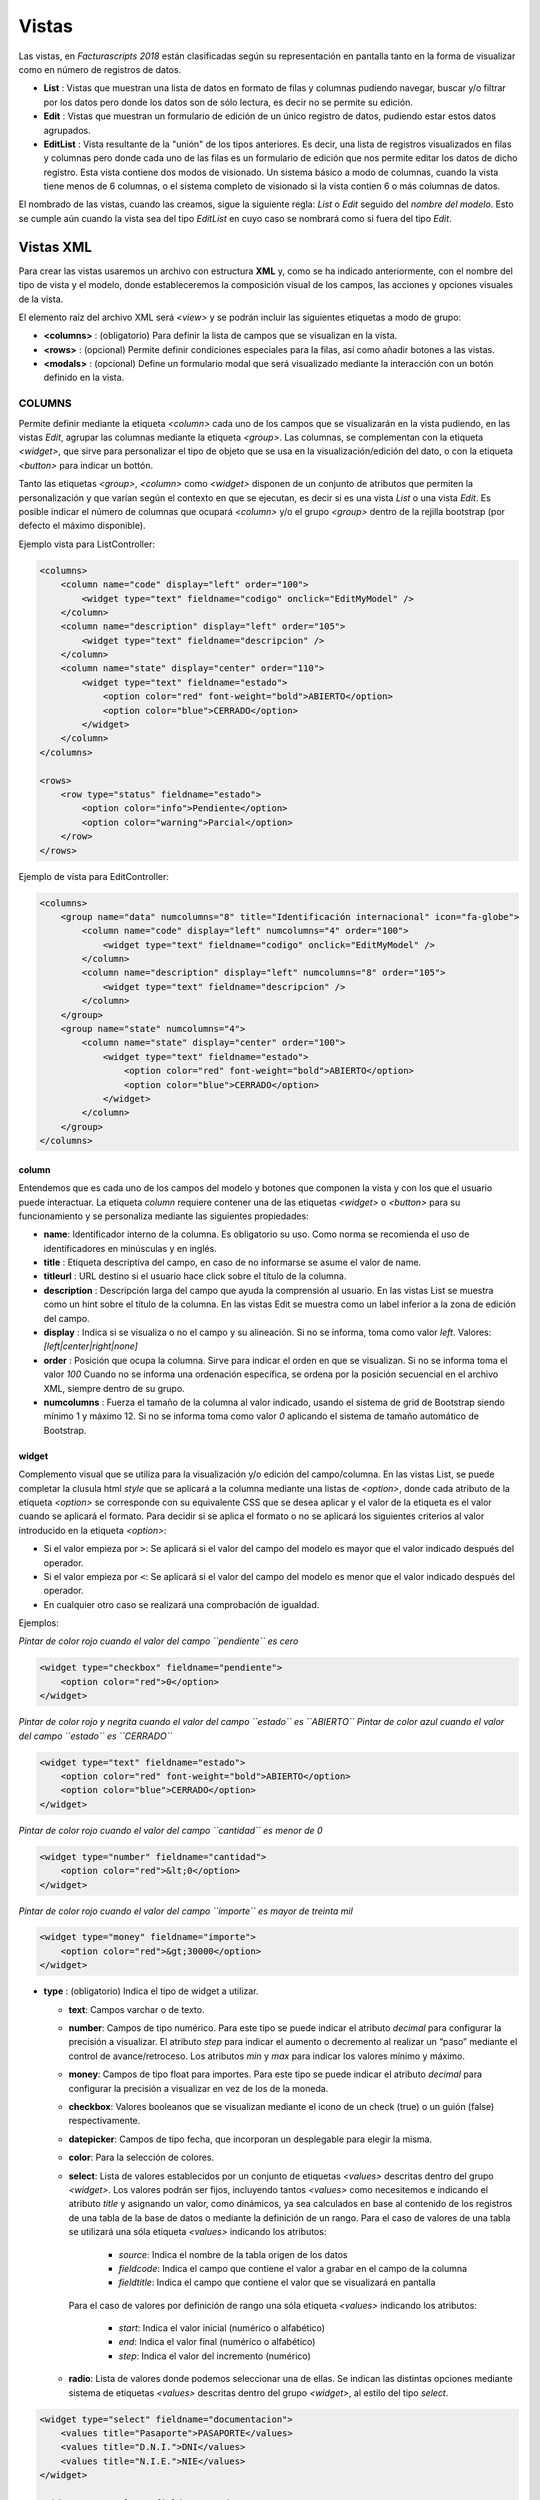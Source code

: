 ######
Vistas
######

Las vistas, en *Facturascripts 2018* están clasificadas según su representación
en pantalla tanto en la forma de visualizar como en número de registros de datos.

-  **List** : Vistas que muestran una lista de datos en formato de filas y columnas
   pudiendo navegar, buscar y/o filtrar por los datos pero donde los datos son de
   sólo lectura, es decir no se permite su edición.

-  **Edit** : Vistas que muestran un formulario de edición de un único registro de
   datos, pudiendo estar estos datos agrupados.

-  **EditList** : Vista resultante de la "unión" de los tipos anteriores. Es decir,
   una lista de registros visualizados en filas y columnas pero donde cada uno de las
   filas es un formulario de edición que nos permite editar los datos de dicho registro.
   Esta vista contiene dos modos de visionado. Un sistema básico a modo de columnas, cuando
   la vista tiene menos de 6 columnas, o el sistema completo de visionado si la vista contien
   6 o más columnas de datos.

El nombrado de las vistas, cuando las creamos, sigue la siguiente regla: *List* o *Edit* seguido
del *nombre del modelo*. Esto se cumple aún cuando la vista sea del tipo *EditList* en cuyo caso
se nombrará como si fuera del tipo *Edit*.


**********
Vistas XML
**********

Para crear las vistas usaremos un archivo con estructura **XML** y, como se ha indicado
anteriormente, con el nombre del tipo de vista y el modelo, donde estableceremos la
composición visual de los campos, las acciones y opciones visuales de la vista.

El elemento raíz del archivo XML será *<view>* y se podrán incluir las siguientes
etiquetas a modo de grupo:

-  **<columns>** : (obligatorio) Para definir la lista de campos que se
   visualizan en la vista.

-  **<rows>** : (opcional) Permite definir condiciones especiales para
   la filas, así como añadir botones a las vistas.

-  **<modals>** : (opcional) Define un formulario modal que será visualizado
   mediante la interacción con un botón definido en la vista.


COLUMNS
=======

Permite definir mediante la etiqueta *<column>* cada uno de los campos
que se visualizarán en la vista pudiendo, en las vistas *Edit*, agrupar
las columnas mediante la etiqueta *<group>*. Las columnas, se
complementan con la etiqueta *<widget>*, que sirve para
personalizar el tipo de objeto que se usa en la visualización/edición
del dato, o con la etiqueta *<button>* para indicar un bottón.

Tanto las etiquetas *<group>*, *<column>* como *<widget>* disponen de un
conjunto de atributos que permiten la personalización y que varían según
el contexto en que se ejecutan, es decir si es una vista *List* o una
vista *Edit*. Es posible indicar el número de columnas que ocupará
*<column>* y/o el grupo *<group>* dentro de la rejilla bootstrap (por
defecto el máximo disponible).

Ejemplo vista para ListController:

.. code:: xml

        <columns>
            <column name="code" display="left" order="100">
                <widget type="text" fieldname="codigo" onclick="EditMyModel" />
            </column>
            <column name="description" display="left" order="105">
                <widget type="text" fieldname="descripcion" />
            </column>
            <column name="state" display="center" order="110">
                <widget type="text" fieldname="estado">
                    <option color="red" font-weight="bold">ABIERTO</option>
                    <option color="blue">CERRADO</option>
                </widget>
            </column>
        </columns>

        <rows>
            <row type="status" fieldname="estado">
                <option color="info">Pendiente</option>
                <option color="warning">Parcial</option>
            </row>
        </rows>

Ejemplo de vista para EditController:

.. code:: xml

        <columns>
            <group name="data" numcolumns="8" title="Identificación internacional" icon="fa-globe">
                <column name="code" display="left" numcolumns="4" order="100">
                    <widget type="text" fieldname="codigo" onclick="EditMyModel" />
                </column>
                <column name="description" display="left" numcolumns="8" order="105">
                    <widget type="text" fieldname="descripcion" />
                </column>
            </group>
            <group name="state" numcolumns="4">
                <column name="state" display="center" order="100">
                    <widget type="text" fieldname="estado">
                        <option color="red" font-weight="bold">ABIERTO</option>
                        <option color="blue">CERRADO</option>
                    </widget>
                </column>
            </group>
        </columns>


column
------

Entendemos que es cada uno de los campos del modelo y botones que componen la
vista y con los que el usuario puede interactuar. La etiqueta *column* requiere contener
una de las etiquetas *<widget>* o *<button>* para su funcionamiento y se personaliza
mediante las siguientes propiedades:

-  **name**: Identificador interno de la columna. Es obligatorio su uso.
   Como norma se recomienda el uso de identificadores en minúsculas y en
   inglés.

-  **title** : Etiqueta descriptiva del campo, en caso de no informarse
   se asume el valor de name.

-  **titleurl** : URL destino si el usuario hace click sobre el título
   de la columna.

-  **description** : Descripción larga del campo que ayuda la
   comprensión al usuario. En las vistas List se muestra como un hint
   sobre el título de la columna. En las vistas Edit se muestra como un
   label inferior a la zona de edición del campo.

-  **display** : Indica si se visualiza o no el campo y su alineación.
   Si no se informa, toma como valor *left*. Valores:
   *[left|center|right|none]*

-  **order** : Posición que ocupa la columna. Sirve para indicar el
   orden en que se visualizan. Si no se informa toma el valor *100*
   Cuando no se informa una ordenación específica, se ordena por la
   posición secuencial en el archivo XML, siempre dentro de su grupo.

-  **numcolumns** : Fuerza el tamaño de la columna al valor indicado,
   usando el sistema de grid de Bootstrap siendo mínimo 1 y máximo 12.
   Si no se informa toma como valor *0* aplicando el sistema de tamaño
   automático de Bootstrap.


widget
------

Complemento visual que se utiliza para la visualización y/o edición del
campo/columna. En las vistas List, se puede completar la clusula html
*style* que se aplicará a la columna mediante una listas de *<option>*,
donde cada atributo de la etiqueta *<option>* se corresponde con su
equivalente CSS que se desea aplicar y el valor de la etiqueta es el
valor cuando se aplicará el formato. Para decidir si se aplica el
formato o no se aplicará los siguientes criterios al valor introducido
en la etiqueta *<option>*:

-  Si el valor empieza por ``>``: Se aplicará si el valor del campo
   del modelo es mayor que el valor indicado después del operador.
-  Si el valor empieza por ``<``: Se aplicará si el valor del campo
   del modelo es menor que el valor indicado después del operador.
-  En cualquier otro caso se realizará una comprobación de igualdad.

Ejemplos:

*Pintar de color rojo cuando el valor del campo ``pendiente`` es cero*

.. code:: xml

        <widget type="checkbox" fieldname="pendiente">
            <option color="red">0</option>
        </widget>

*Pintar de color rojo y negrita cuando el valor del campo ``estado`` es ``ABIERTO``*
*Pintar de color azul cuando el valor del campo ``estado`` es ``CERRADO``*

.. code:: xml

        <widget type="text" fieldname="estado">
            <option color="red" font-weight="bold">ABIERTO</option>
            <option color="blue">CERRADO</option>
        </widget>

*Pintar de color rojo cuando el valor del campo ``cantidad`` es menor de 0*

.. code:: xml

        <widget type="number" fieldname="cantidad">
            <option color="red">&lt;0</option>
        </widget>

*Pintar de color rojo cuando el valor del campo ``importe`` es mayor de treinta mil*

.. code:: xml

        <widget type="money" fieldname="importe">
            <option color="red">&gt;30000</option>
        </widget>


-  **type** : (obligatorio) Indica el tipo de widget a utilizar.

   -  **text**: Campos varchar o de texto.
   -  **number**: Campos de tipo numérico. Para este tipo se puede
      indicar el atributo *decimal* para configurar la precisión a
      visualizar. El atributo *step* para indicar el aumento o
      decremento al realizar un “paso” mediante el control de
      avance/retroceso. Los atributos *min* y *max* para indicar los
      valores mínimo y máximo.
   -  **money**: Campos de tipo float para importes. Para este tipo se
      puede indicar el atributo *decimal* para configurar la precisión a
      visualizar en vez de los de la moneda.
   -  **checkbox**: Valores booleanos que se visualizan mediante el
      icono de un check (true) o un guión (false) respectivamente.
   -  **datepicker**: Campos de tipo fecha, que incorporan un
      desplegable para elegir la misma.
   -  **color**: Para la selección de colores.
   -  **select**: Lista de valores establecidos por un conjunto de
      etiquetas *<values>* descritas dentro del grupo *<widget>*. Los
      valores podrán ser fijos, incluyendo tantos *<values>* como
      necesitemos e indicando el atributo *title* y asignando un valor,
      como dinámicos, ya sea calculados en base al contenido de los
      registros de una tabla de la base de datos o mediante la
      definición de un rango. Para el caso de valores de una tabla se
      utilizará una sóla etiqueta *<values>* indicando los atributos:

          -  *source*: Indica el nombre de la tabla origen de los datos
          -  *fieldcode*: Indica el campo que contiene el valor a grabar en el campo de la columna
          -  *fieldtitle*: Indica el campo que contiene el valor que se visualizará en pantalla

      Para el caso de valores por definición de rango una sóla etiqueta *<values>*
      indicando los atributos:
          -  *start*: Indica el valor inicial (numérico o alfabético)
          -  *end*: Indica el valor final (numérico o alfabético)
          -  *step*: Indica el valor del incremento (numérico)

   -  **radio**: Lista de valores donde podemos seleccionar una de ellas.
      Se indican las distintas opciones mediante sistema de etiquetas
      *<values>* descritas dentro del grupo *<widget>*, al estilo del tipo *select*.

.. code:: xml

        <widget type="select" fieldname="documentacion">
            <values title="Pasaporte">PASAPORTE</values>
            <values title="D.N.I.">DNI</values>
            <values title="N.I.E.">NIE</values>
        </widget>

        <widget type="select" fieldname="codgrupo">
            <values source="gruposclientes" fieldcode="codgrupo" fieldtitle="nombre"></values>
        </widget>

        <widget type="select" fieldname="codgrupo">
            <values start="0" end="6" step="1"></values>
        </widget>

        <widget type="radio" fieldname="regimeniva">
            <values title="general">General</values>
            <values title="exempt">Exento</values>
        </widget>

-  **fieldname** : (obligatorio) Nombre del campo que contiene la
   información.

-  **onclick** : (opcional) Nombre del controlador al que llamará y se
   pasará el valor del campo al hacer click sobre el valor de la
   columna.

-  **required** : Atributo opcional para indicar que la columna debe
   tener un valor en el momento de persistir los datos en la base de
   datos. **[required=“true”]**

-  **readonly** : Atributo opcional para indicar que la columna no es
   editable. **[readonly=“true”]**

-  **icon** : (opcional) Si se indica se visualizará el icono a la
   izquierda del campo.

-  **hint** : (opcional) Texto explicativo que se visualiza al colocar
   el ratón sobre el título en el controlador Edit.


button
------

Este elemento visual está disponible sólo en vistas de tipo *Edit* y *EditList* y
como su nombre indica permite incluir un botón en una de las columnas de edición.
Existen tres tipos de botones declarados mediante el atributo ``type`` y con funciones
distintas:

*  *calculate* : Botón para mostrar un cáculo estadístico.
*  *action* : Botón para ejecutar una acción en el controlador.
*  *modal* : Botón para mostrar un formulario modal.

El botón de tipo *calculate* es exclusivo del grupo *<rows>* y se detalla más adelante.
Para los botones *action* y *modal* podemos personalizarlos mediante los atributos:

-  **type** : indica el tipo de botón.

-  **icon** : icono que se visualizará a la izquierda de la etiqueta.

-  **label** : texto o etiqueta que se visualizará en el botón.

-  **color** : indica el color del botón, según los colores de Bootstrap para botones.

-  **hint** : ayuda que se muestra al usuario al poner el puntero del ratón sobre el botón.
   Esta opción sólo está disponible para botones del tipo ``action``.

-  **action** : esta propiedad varía según el tipo. Para botones ``action`` indica la acción
   que se envía al controlador, para que éste realice algún tipo de proceso especial.
   Para botones de tipo ``modal`` indica el formulario modal que se debe mostrar al usuario.


Ejemplo:

.. code:: xml

        <column name="action1" order="100">
            <button type="action" label="Action" color="info" action="process1" icon="fa-book" hint="Ejecuta el controlador con action=process1" />
        </column>

        <column name="action2" order="100">
            <button type="modal" label="Modal" color="primary" action="test" icon="fa-users" />
        </column>


group
-----

Crea una rejilla bootstrap donde incluirá cada una de las columnas
*<column>* declaradas dentro del grupo. Se puede personalizar el grupo
mediante los siguientes atributos:

-  **name** : Identificador interno del grupo. Es obligatorio su uso.
   Como norma se recomienda el uso de identificadores en minúsculas y en
   inglés.

-  **title** : Etiqueta descriptiva del grupo. Para los grupos **no se
   usará** el valor name en caso de no informarse un title.

-  **titleurl** : URL destino si el usuario hace click sobre el título
   del grupo.

-  **icon** : Si se indica se visualizará el icono a la izquierda del
   título. El icono de el grupo sólo se mostrará si el atributo title
   está presente.

-  **order** : Posición que ocupa el grupo. Sirve para indicar el orden
   en que se visualizara.

-  **numcolumns** : Fuerza el tamaño al valor indicado, usando el
   sistema de grid de Bootstrap siendo mínimo 1 y máximo 12. Si no se
   informa toma como valor *0* aplicando el sistema de tamaño automático
   de Bootstrap. Es importante recordar que un grupo tiene siempre 12
   columnas disponibles en su *interior*, independientemente del tamaño
   que tenga definido el grupo.


ROWS
====

Este grupo permite añadir funcionalidad a cada una de las filas o añadir
filas con procesos especiales. Así mediante la etiqueta *<row>* podemos
ir añadiendo las funcionalidades, de manera única (es decir, no podemos
incluir dos veces el mismo tipo de row) y mediante el atributo *type*
indicar la acción que realiza, teniendo cada tipo unos requerimientos
propios.

status
------

Este tipo permite colorear las filas en base al valor de un campo del registro.
Requiere de uno o varios registros *<option>* indicando la configuración de colores
bootstrap para paneles que deseamos para la fila.

Ejemplo:

*pinta la fila de color “info” si el campo ``estado`` es ``Pendiente``*
*pinta la fila de color “warning” si el campo ``estado`` es ``Parcial``*

.. code:: xml

        <rows>
            <row type="status" fieldname="estado">
                <option color="info">Pendiente</option>
                <option color="warning">Parcial</option>
            </row>
        </rows>


statistics
----------

Permite definir una lista de botones estadísticos y relacionales con otros modelos
que dan información al usuario y le permite consultar al hacer click.
Cada uno de los botones se definen mediante la etiqueta *<button>* seguido de las propiedades:

-  **type** : para este caso siempre contiene el valor ``calculate``.

-  **icon** : icono que se visualizará a la izquierda de la etiqueta.

-  **label** : texto o etiqueta que se visualizará en el botón.

-  **calculateby** : nombre de la función del controlador que se ejecuta para calcular el importe a visualizar.

-  **onclick** : URL destino, donde se redigirá al usuario al hacer click sobre el botón.


Ejemplo:

.. code:: xml

        <rows>
            <row type="statistics">
                <button icon="fa-files-o" label="Alb. Pdtes:" calculateby="nombre_function" onclick="#url"></option>
                <button icon="fa-files-o" label="Pdte Cobro:" calculateby="nombre_function" onclick="#url"></option>
            </row>
        </rows>


actions
-------

Permite definir un grupo de botones de tipos *action* y *modal* que se visualizarán
en el pié del formulario de edición, entre los botones de eliminar y grabar. Este *row*
es específico de las vistas *Edit*. La declaración de los botones se realiza de manera
similar a lo descripto en el apartado `button`_ con la salvedad de que no es necesaria
la etiqueta *column*.

Ejemplo:

.. code:: xml

        <rows>
            <row type="actions">
                <button type="modal" label="Modal" color="primary" action="test" icon="fa-users" />
                <button type="action" label="Action" color="info" action="process1" icon="fa-book" hint="Ejecuta el controlador con action=process1" />
            </row>
        </rows>


footer
------

Permite añadir información adicional a visualizar al usuario en el pie de la vista.
La información se muestra en forma de paneles ("cards" de Bootstrap) donde podemos
incluir mensajes y botones tanto de acción como modales. Para declarar un panel usaremos
la etiqueta *<group>* en la que incluiremos etiquetas *button* (si los necesitamos).
Podemos personalizar cada uno de los apartado del panel como la cabecera, el cuerpo
y/o el pie con atributos:

-  **name** : establece el identificador para el panel.

-  **title** : indica un texto para la cabecera del panel.

-  **label** : indica un texto para el cuerpo del panel.

-  **footer** : indica un texto para el pie del panel.

Ejemplo:

.. code:: xml

        <row type="footer">
            <group name="footer1" footer="specials-actions" label="Esto es una muestra de botones en un 'bootstrap card'">
                <button type="modal" label="Modal" color="primary" action="test" icon="fa-users" />
                <button type="action" label="Action" color="info" action="process1" icon="fa-book" hint="Ejecuta el controlador con action=process1" />
            </group>
        </row>


MODALS
======

Los formularios modales son vistas complementarias a la vista principal, que permanecen
ocultas hasta que son necesarias para la realización de una tarea específica. Estos formularios
se declaran de manera muy similar a lo detallado en la sección `COLUMNS`_.

Para crear un formulario modal, debemos incluir una etiqueta *group* con un identificador *name* único.
Dentro de este grupo podemos definir y personalizar las columnas que necesitemos, pero no se pueden crear
nuevos grupos como se podía en la sección COLUMNS.

Podemos declarar todos los formularios modales que necesitemos, declarando distintas etiquetas *group* dentro
del grupo *modals*, y respetando la unicidad de sus identificadores. Para mostrar cualquiera de los formularios
modales declarados, tendremos que definir un botón de tipo modal en la vista principal, ya sea en una columna o
en un *row* de tipo ``actions`` o ``footer``, donde el atributo ``action`` del *button* sea igual al identificador
del formulario modal.

El formulario modal mostrará la relación de columnas declaradas junto con unos botones de ``Aceptar`` y ``Cancelar``
para que el usuario pueda confirmar o cancelar el proceso a realizar.

Ejemplo:

.. code:: xml

        <modals>
            <group name="test" title="other-data" icon="fa-users">
                <column name="name" numcolumns="12" description="desc-custommer-name">
                    <widget type="text" fieldname="nombre" required="true" hint="desc-custommer-name-2" />
                </column>

                <column name="create-date" numcolumns="6">
                    <widget type="datepicker" fieldname="fechaalta" readonly="true" />
                </column>

                <column name="blocked-date" numcolumns="6">
                    <widget type="datepicker" fieldname="fechabaja" />
                </column>

                <column name="blocked">
                    <widget type="checkbox" fieldname="debaja" />
                </column>
            </group>
        </modals>
